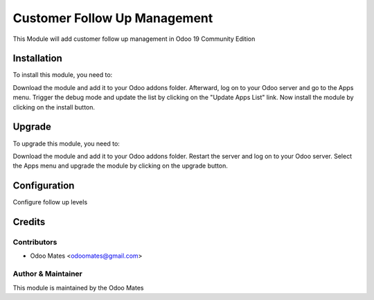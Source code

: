 =============================
Customer Follow Up Management
=============================

This Module will add customer follow up management in Odoo 19 Community Edition

Installation
============

To install this module, you need to:

Download the module and add it to your Odoo addons folder. Afterward, log on to
your Odoo server and go to the Apps menu. Trigger the debug mode and update the
list by clicking on the "Update Apps List" link. Now install the module by
clicking on the install button.

Upgrade
============

To upgrade this module, you need to:

Download the module and add it to your Odoo addons folder. Restart the server
and log on to your Odoo server. Select the Apps menu and upgrade the module by
clicking on the upgrade button.


Configuration
=============

Configure follow up levels


Credits
=======

Contributors
------------

* Odoo Mates <odoomates@gmail.com>


Author & Maintainer
-------------------

This module is maintained by the Odoo Mates